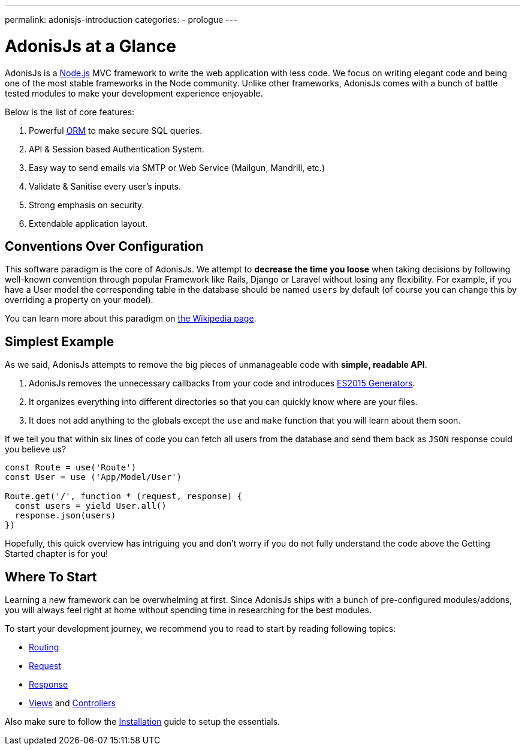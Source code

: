 ---
permalink: adonisjs-introduction
categories:
- prologue
---

= AdonisJs at a Glance

toc::[]

AdonisJs is a link:https://nodejs.org[Node.js, window="_blank"] MVC framework to write the web application with less code. We focus on writing elegant code and being one of the most stable frameworks in the Node community. Unlike other frameworks, AdonisJs comes with a bunch of battle tested modules to make your development experience enjoyable.

Below is the list of core features:

[pretty-list]
1. Powerful https://en.wikipedia.org/wiki/Object-relational_mapping[ORM] to make secure SQL queries.
2. API & Session based Authentication System.
3. Easy way to send emails via SMTP or Web Service (Mailgun, Mandrill, etc.)
4. Validate & Sanitise every user's inputs.
5. Strong emphasis on security.
6. Extendable application layout.

== Conventions Over Configuration

This software paradigm is the core of AdonisJs. We attempt to *decrease the time you loose* when taking decisions by following well-known convention through popular Framework like Rails, Django or Laravel without losing any flexibility. For example, if you have a User model the corresponding table in the database should be named `users` by default (of course you can change this by overriding a property on your model).

You can learn more about this paradigm on https://en.wikipedia.org/wiki/Convention_over_configuration[the Wikipedia page].

== Simplest Example

As we said, AdonisJs attempts to remove the big pieces of unmanageable code with *simple, readable API*.

1. AdonisJs removes the unnecessary callbacks from your code and introduces https://developer.mozilla.org/en-US/docs/Web/JavaScript/Guide/Iterators_and_Generators[ES2015 Generators].
2. It organizes everything into different directories so that you can quickly know where are your files.
3. It does not add anything to the globals except the `use` and `make` function that you will learn about them soon.

If we tell you that within six lines of code you can fetch all users from the database and send them back as `JSON` response could you believe us?

[source, javascript]
----
const Route = use('Route')
const User = use ('App/Model/User')

Route.get('/', function * (request, response) {
  const users = yield User.all()
  response.json(users)
})
----

Hopefully, this quick overview has intriguing you and don't worry if you do not fully understand the code above the Getting Started chapter is for you!

== Where To Start
Learning a new framework can be overwhelming at first. Since AdonisJs ships with a bunch of pre-configured modules/addons, you will always feel right at home without spending time in researching for the best modules.

To start your development journey, we recommend you to read to start by reading following topics:

* link:routing[Routing]
* link:request[Request]
* link:response[Response]
* link:views[Views] and link:controllers[Controllers]

Also make sure to follow the link:installation[Installation] guide to setup the essentials.
